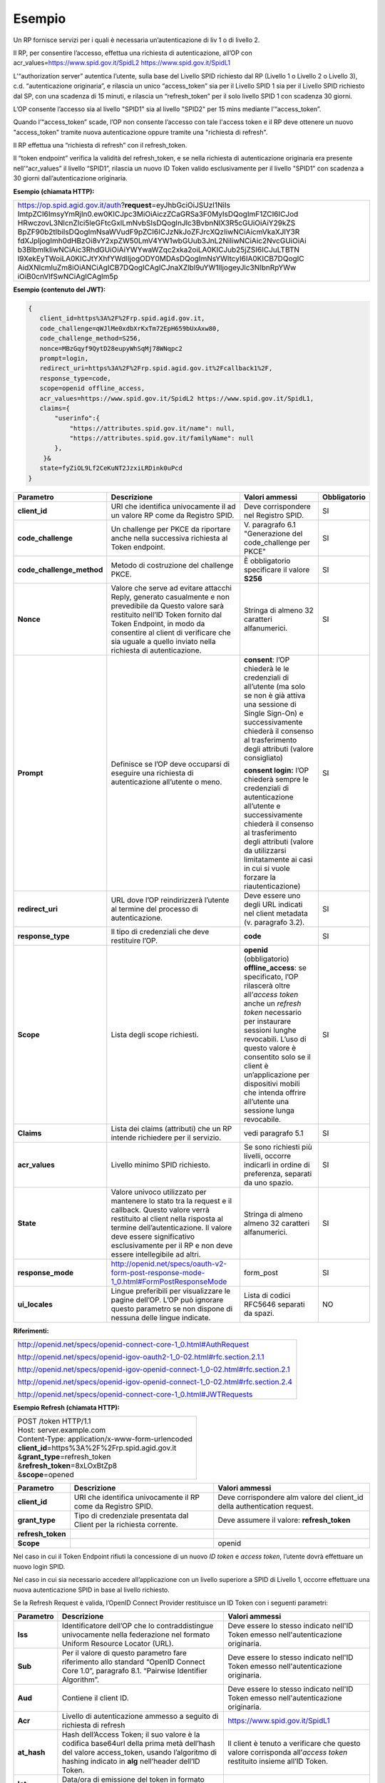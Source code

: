 Esempio
=======

Un RP fornisce servizi per i quali è necessaria un’autenticazione di liv
1 o di livello 2.

Il RP, per consentire l’accesso, effettua una richiesta di
autenticazione, all’OP con acr_values=\ https://www.spid.gov.it/SpidL2
https://www.spid.gov.it/SpidL1

L’“authorization server” autentica l’utente, sulla base del Livello SPID
richiesto dal RP (Livello 1 o Livello 2 o Livello 3), c.d.
“autenticazione originaria”, e rilascia un unico “access_token” sia per
il Livello SPID 1 sia per il Livello SPID richiesto dal SP, con una
scadenza di 15 minuti, e rilascia un “refresh_token” per il solo livello
SPID 1 con scadenza 30 giorni.

L’OP consente l’accesso sia al livello "SPID1" sia al livello "SPID2"
per 15 mins mediante l’“access_token”.

Quando l’“access_token” scade, l’OP non consente l’accesso con tale
l'access token e il RP deve ottenere un nuovo "access_token" tramite
nuova autenticazione oppure tramite una "richiesta di refresh".

Il RP effettua una “richiesta di refresh” con il refresh_token.

Il “token endpoint” verifica la validità del refresh_token, e se nella
richiesta di autenticazione originaria era presente nell’“acr_values” il
livello “SPID1”, rilascia un nuovo ID Token valido esclusivamente per il
livello "SPID1" con scadenza a 30 giorni dall’autenticazione originaria.

**Esempio (chiamata HTTP):**

+-----------------------------------------------------------------------+
| https://op.spid.agid.gov.it/auth?\ **request**\ =eyJhbGciOiJSUzI1NiIs |
| ImtpZCI6ImsyYmRjIn0.ew0KICJpc3MiOiAiczZCaGRSa3F0MyIsDQogImF1ZCI6ICJod |
| HRwczovL3NlcnZlci5leGFtcGxlLmNvbSIsDQogInJlc3BvbnNlX3R5cGUiOiAiY29kZS |
| BpZF90b2tlbiIsDQogImNsaWVudF9pZCI6ICJzNkJoZFJrcXQzIiwNCiAicmVkaXJlY3R |
| fdXJpIjogImh0dHBzOi8vY2xpZW50LmV4YW1wbGUub3JnL2NiIiwNCiAic2NvcGUiOiAi |
| b3BlbmlkIiwNCiAic3RhdGUiOiAiYWYwaWZqc2xka2oiLA0KICJub25jZSI6ICJuLTBTN |
| l9XekEyTWoiLA0KICJtYXhfYWdlIjogODY0MDAsDQogImNsYWltcyI6IA0KICB7DQogIC |
| AidXNlcmluZm8iOiANCiAgICB7DQogICAgICJnaXZlbl9uYW1lIjogeyJlc3NlbnRpYWw |
| iOiB0cnVlfSwNCiAgICAgIm5p                                             |
+-----------------------------------------------------------------------+

**Esempio (contenuto del JWT):**

.. code-block:: json

 {
    client_id=https%3A%2F%2Frp.spid.agid.gov.it,
    code_challenge=qWJlMe0xdbXrKxTm72EpH659bUxAxw80,
    code_challenge_method=S256,
    nonce=MBzGqyf9QytD28eupyWhSqMj78WNqpc2
    prompt=login,
    redirect_uri=https%3A%2F%2Frp.spid.agid.gov.it%2Fcallback1%2F,
    response_type=code,
    scope=openid offline_access, 
    acr_values=https://www.spid.gov.it/SpidL2 https://www.spid.gov.it/SpidL1,  
    claims={
        "userinfo":{
            "https://attributes.spid.gov.it/name": null,
            "https://attributes.spid.gov.it/familyName": null
        },
     }&
    state=fyZiOL9Lf2CeKuNT2JzxiLRDink0uPcd
 }                                                                     


+---------------------------+----------------------------------------------------------------------------------------+---------------------+------------------+
| **Parametro**             | **Descrizione**                                                                        | **Valori ammessi**  | **Obbligatorio** |
+---------------------------+----------------------------------------------------------------------------------------+---------------------+------------------+
| **client_id**             | URI che identifica univocamente il ad un valore RP come da Registro SPID.              | Deve corrispondere  | SI               |
|                           |                                                                                        | nel Registro SPID.  |                  |
+---------------------------+----------------------------------------------------------------------------------------+---------------------+------------------+
| **code_challenge**        | Un challenge per PKCE da riportare anche nella successiva richiesta al Token endpoint. | V. paragrafo 6.1    | SI               |
|                           |                                                                                        | "Generazione del    |                  |
|                           |                                                                                        | code_challenge      |                  |
|                           |                                                                                        | per PKCE"           |                  |
+---------------------------+----------------------------------------------------------------------------------------+---------------------+------------------+
| **code_challenge_method** | Metodo di costruzione del challenge PKCE.                                              | È obbligatorio      | SI               |
|                           |                                                                                        | specificare il      |                  | 
|                           |                                                                                        | valore **S256**     |                  |
+---------------------------+----------------------------------------------------------------------------------------+---------------------+------------------+
| **Nonce**                 | Valore che serve ad evitare attacchi Reply, generato casualmente e non prevedibile da  | Stringa di almeno   | SI               |
|                           | Questo valore sarà restituito nell’ID Token fornito dal Token Endpoint, in modo da     | 32 caratteri        |                  |
|                           | consentire al client di verificare che sia uguale a quello inviato nella richiesta di  | alfanumerici.       |                  |
|                           | autenticazione.                                                                        |                     |                  |
+---------------------------+----------------------------------------------------------------------------------------+---------------------+------------------+
| **Prompt**                | Definisce se l’OP deve occuparsi di eseguire una richiesta di autenticazione all’utente| **consent**:        | SI               |
|                           | o meno.                                                                                | l’OP chiederà le    |                  |
|                           |                                                                                        | le credenziali di   |                  |
|                           |                                                                                        | all’utente (ma solo |                  |
|                           |                                                                                        | se non è già attiva |                  | 
|                           |                                                                                        | una sessione di     |                  |
|                           |                                                                                        | Single Sign-On) e   |                  |  
|                           |                                                                                        | successivamente     |                  |
|                           |                                                                                        | chiederà il consenso|                  |
|                           |                                                                                        | al trasferimento    |                  |
|                           |                                                                                        | degli attributi     |                  |
|                           |                                                                                        | (valore consigliato)|                  |         
|                           |                                                                                        |                     |                  |
|                           |                                                                                        | **consent login:**  |                  |
|                           |                                                                                        | l’OP chiederà sempre|                  |
|                           |                                                                                        | le credenziali di   |                  |
|                           |                                                                                        | autenticazione      |                  |
|                           |                                                                                        | all’utente e        |                  |
|                           |                                                                                        | successivamente     |                  |
|                           |                                                                                        | chiederà il consenso|                  |
|                           |                                                                                        | al trasferimento    |                  |
|                           |                                                                                        | degli attributi     |                  |
|                           |                                                                                        | (valore da          |                  |
|                           |                                                                                        | utilizzarsi         |                  |
|                           |                                                                                        | limitatamente       |                  |
|                           |                                                                                        | ai casi in cui si   |                  |
|                           |                                                                                        | vuole forzare la    |                  |
|                           |                                                                                        | riautenticazione)   |                  |
+---------------------------+----------------------------------------------------------------------------------------+---------------------+------------------+
| **redirect_uri**          | URL dove l’OP reindirizzerà l’utente al termine del processo di autenticazione.        | Deve essere uno     | SI               |
|                           |                                                                                        | degli URL indicati  |                  |
|                           |                                                                                        | nel client metadata |                  |
|                           |                                                                                        | (v. paragrafo 3.2). |                  |
+---------------------------+----------------------------------------------------------------------------------------+---------------------+------------------+
| **response_type**         | Il tipo di credenziali che deve restituire l’OP.                                       | **code**            | SI               |
+---------------------------+----------------------------------------------------------------------------------------+---------------------+------------------+
| **Scope**                 | Lista degli scope richiesti.                                                           | **openid**          | SI               |
|                           |                                                                                        | (obbligatorio)      |                  |
|                           |                                                                                        | **offline_access**: |                  |
|                           |                                                                                        | se specificato, l’OP|                  |
|                           |                                                                                        | rilascerà oltre     |                  |
|                           |                                                                                        | all’\ *access token*|                  |
|                           |                                                                                        | anche un *refresh*  |                  |
|                           |                                                                                        | *token* necessario  |                  |
|                           |                                                                                        | per instaurare      |                  |
|                           |                                                                                        | sessioni lunghe     |                  |
|                           |                                                                                        | revocabili. L’uso di|                  |
|                           |                                                                                        | questo valore è     |                  |
|                           |                                                                                        | consentito solo se  |                  |
|                           |                                                                                        | il client è         |                  |
|                           |                                                                                        | un’applicazione     |                  |
|                           |                                                                                        | per dispositivi     |                  |
|                           |                                                                                        | mobili che intenda  |                  |
|                           |                                                                                        | offrire all’utente  |                  |
|                           |                                                                                        | una sessione lunga  |                  |
|                           |                                                                                        | revocabile.         |                  |
+---------------------------+----------------------------------------------------------------------------------------+---------------------+------------------+
| **Claims**                | Lista dei claims (attributi) che un RP intende richiedere per il servizio.             | vedi paragrafo 5.1  | SI               |
+---------------------------+----------------------------------------------------------------------------------------+---------------------+------------------+
| **acr_values**            | Livello minimo SPID richiesto.                                                         | Se sono richiesti   | SI               |
|                           |                                                                                        | più livelli, occorre|                  |
|                           |                                                                                        | indicarli in ordine |                  |
|                           |                                                                                        | di preferenza,      |                  |
|                           |                                                                                        | separati da uno     |                  |
|                           |                                                                                        | spazio.             |                  |
+---------------------------+----------------------------------------------------------------------------------------+---------------------+------------------+
| **State**                 | Valore univoco utilizzato per mantenere lo stato tra la request e il callback. Questo  | Stringa di almeno   | SI               |
|                           | valore verrà restituito al client nella risposta al termine dell’autenticazione.       | almeno 32 caratteri |                  |
|                           | Il valore deve essere significativo esclusivamente per il RP e non deve essere         | alfanumerici.       |                  |
|                           | intellegibile ad altri.                                                                |                     |                  |
+---------------------------+----------------------------------------------------------------------------------------+---------------------+------------------+
| **response_mode**         | http://openid.net/specs/oauth-v2-form-post-response-mode-1_0.html#FormPostResponseMode | form_post           | SI               |
+---------------------------+----------------------------------------------------------------------------------------+---------------------+------------------+
| **ui_locales**            | Lingue preferibili per visualizzare le pagine dell’OP. L’OP può ignorare questo        | Lista di codici     | NO               |
|                           | parametro se non dispone di nessuna delle lingue indicate.                             | RFC5646 separati da |                  |
|                           |                                                                                        | spazi.              |                  |
+---------------------------+----------------------------------------------------------------------------------------+---------------------+------------------+

**Riferimenti:**

+--------------------------------------------------------------------------------+
| http://openid.net/specs/openid-connect-core-1_0.html#AuthRequest               |
|                                                                                |
| http://openid.net/specs/openid-igov-oauth2-1_0-02.html#rfc.section.2.1.1       |
|                                                                                |
| http://openid.net/specs/openid-igov-openid-connect-1_0-02.html#rfc.section.2.1 |
|                                                                                |
| http://openid.net/specs/openid-igov-openid-connect-1_0-02.html#rfc.section.2.4 |
|                                                                                |
| http://openid.net/specs/openid-connect-core-1_0.html#JWTRequests               |
+--------------------------------------------------------------------------------+

**Esempio Refresh (chiamata HTTP):**

+----------------------------------------------------+
|| POST /token HTTP/1.1                              |
|| Host: server.example.com                          |
|| Content-Type: application/x-www-form-urlencoded   |
|| **client_id**\ =https%3A%2F%2Frp.spid.agid.gov.it |
|| &\ **grant_type**\ =refresh_token                 |
|| &\ **refresh_token**\ =8xLOxBtZp8                 |
|| &\ **scope**\ =opened                             |
+----------------------------------------------------+

+-----------------------+-----------------------+-----------------------+
| **Parametro**         | **Descrizione**       | **Valori ammessi**    |
+-----------------------+-----------------------+-----------------------+
| **client_id**         | URI che identifica    | Deve corrispondere    |
|                       | univocamente il RP    | alm valore del        |
|                       | come da Registro      | client_id della       |
|                       | SPID.                 | authentication        |
|                       |                       | request.              |
+-----------------------+-----------------------+-----------------------+
| **grant_type**        | Tipo di credenziale   | Deve assumere il      |
|                       | presentata dal Client | valore:               |
|                       | per la richiesta      | **refresh_token**     |
|                       | corrente.             |                       |
+-----------------------+-----------------------+-----------------------+
| **refresh_token**     |                       |                       |
+-----------------------+-----------------------+-----------------------+
| **Scope**             |                       | openid                |
+-----------------------+-----------------------+-----------------------+

Nel caso in cui il Token Endpoint rifiuti la concessione di un nuovo *ID
token* e *access token*, l’utente dovrà effettuare un nuovo login SPID.

Nel caso in cui sia necessario accedere all’applicazione con un livello
superiore a SPID di Livello 1, occorre effettuare una nuova
autenticazione SPID in base al livello richiesto.

Se la Refresh Request è valida, l’OpenID Connect Provider restituisce un
ID Token con i seguenti parametri:

+-----------------------+-----------------------+--------------------------------+
| **Parametro**         | **Descrizione**       | **Valori ammessi**             |
+-----------------------+-----------------------+--------------------------------+
| **Iss**               | Identificatore        | Deve essere lo stesso          |
|                       | dell’OP che lo        | indicato nell'ID               |
|                       | contraddistingue      | Token emesso                   |
|                       | univocamente nella    | nell'autenticazione            |
|                       | federazione nel       | originaria.                    |
|                       | formato Uniform       |                                |
|                       | Resource Locator      |                                |
|                       | (URL).                |                                |
+-----------------------+-----------------------+--------------------------------+
| **Sub**               | Per il valore di      | Deve essere lo stesso          |
|                       | questo parametro fare | indicato nell'ID               |
|                       | riferimento allo      | Token emesso                   |
|                       | standard “OpenID      | nell'autenticazione            |
|                       | Connect Core 1.0”,    | originaria.                    |
|                       | paragrafo 8.1.        |                                |
|                       | “Pairwise Identifier  |                                |
|                       | Algorithm”.           |                                |
+-----------------------+-----------------------+--------------------------------+
| **Aud**               | Contiene il client    | Deve essere lo stesso          |
|                       | ID.                   | indicato nell'ID               |
|                       |                       | Token emesso                   |
|                       |                       | nell'autenticazione            |
|                       |                       | originaria.                    |
+-----------------------+-----------------------+--------------------------------+
| **Acr**               | Livello di            | https://www.spid.gov.it/SpidL1 |
|                       | autenticazione        |                                |
|                       | ammesso a seguito di  |                                |
|                       | richiesta di refresh  |                                |
+-----------------------+-----------------------+--------------------------------+
| **at_hash**           | Hash dell’Access      | Il client è tenuto a           |
|                       | Token; il suo valore  | verificare che questo          |
|                       | è                     | valore corrisponda             |
|                       | la codifica base64url | all’\ *access token*           |
|                       | della prima metà      | restituito insieme             |
|                       | dell’hash del valore  | all’ID Token.                  |
|                       | access_token, usando  |                                |
|                       | l’algoritmo di        |                                |
|                       | hashing indicato in   |                                |
|                       | **alg** nell’header   |                                |
|                       | dell’ID Token.        |                                |
+-----------------------+-----------------------+--------------------------------+
| **Iat**               | Data/ora di emissione |                                |
|                       | del token in formato  |                                |
|                       | UTC.                  |                                |
+-----------------------+-----------------------+--------------------------------+
| **Nbf**               | Data/ora di inizio    |                                |
|                       | validità del token in |                                |
|                       | formato UTC. Deve     |                                |
|                       | corrispondere con il  |                                |
|                       | valore di **iat**.    |                                |
+-----------------------+-----------------------+--------------------------------+
| **Exp**               | Data/ora di scadenza  |                                |
|                       | del token in formato  |                                |
|                       | UTC                   |                                |
+-----------------------+-----------------------+--------------------------------+
| **Jti**               | Identificatore unico  |                                |
|                       | dell’ID Token che il  |                                |         
|                       | client può utilizzare |                                |
|                       | per prevenirne il     |                                |
|                       | riuso, rifiutando     |                                |
|                       | l’ID Token se già     |                                |
|                       | processato. Deve      |                                |
|                       | essere di difficile   |                                |
|                       | individuazione da     |                                |
|                       | parte di un           |                                |
|                       | attaccante e composto |                                |
|                       | da una stringa        |                                |
|                       | casuale.              |                                |
+-----------------------+-----------------------+--------------------------------+
| **Nonce**             | Stringa casuale       | Il client è tenuto a           |
|                       | generata dal Client   | verificare che                 |
|                       | per ciascuna sessione | coincida con quella            |
|                       | utente ed inviata     | inviata                        |
|                       | nell’Authentication   | nell’Authentication            |
|                       | Request (parametro    | Request.                       |
|                       | nonce), finalizzata a |                                |
|                       | mitigare attacchi     |                                |
|                       | replay.               |                                |
+-----------------------+-----------------------+--------------------------------+

Il refresh token ottenuto con la richiesta di autenticazione ha una
validità massima di 30 giorni, entro i quali potrà essere utilizzato un
numero illimitato di volte. Allo scadere dei 30 giorni non potrà più
essere utilizzato e sarà necessario rieseguire l’autenticazione
completa.
